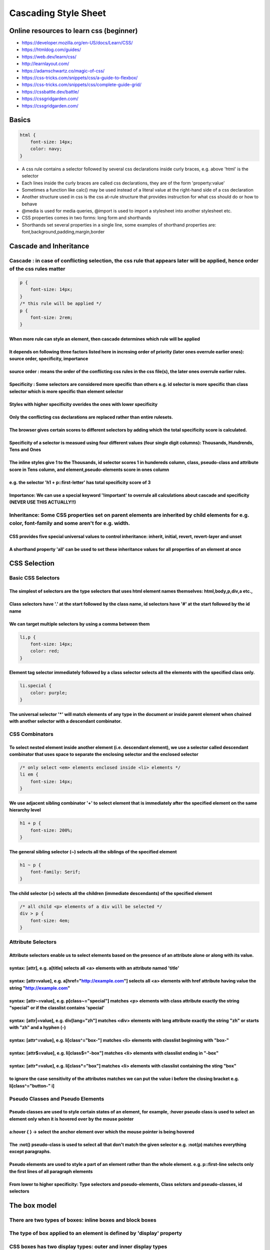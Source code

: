 =====================
Cascading Style Sheet
=====================

.. raw:: org

   #+FILETAGS: css:programming:wiki

.. raw:: org

   #+STARTUP: inlineimages 

Online resources to learn css (beginner)
========================================

-  https://developer.mozilla.org/en-US/docs/Learn/CSS/
-  https://htmldog.com/guides/
-  https://web.dev/learn/css/
-  http://learnlayout.com/
-  https://adamschwartz.co/magic-of-css/
-  https://css-tricks.com/snippets/css/a-guide-to-flexbox/
-  https://css-tricks.com/snippets/css/complete-guide-grid/
-  https://cssbattle.dev/battle/
-  https://cssgridgarden.com/
-  https://cssgridgarden.com/

Basics
======

.. code:: css

   html {
       font-size: 14px;
       color: navy;
   }

-  A css rule contains a selector followed by several css declarations
   inside curly braces, e.g. above 'html' is the selector
-  Each lines inside the curly braces are called css declarations, they
   are of the form 'property:value'
-  Sometimes a function like calc() may be used instead of a literal
   value at the right-hand side of a css declaration
-  Another structure used in css is the css at-rule structure that
   provides instruction for what css should do or how to behave
-  @media is used for media queries, @import is used to import a
   stylesheet into another stylesheet etc.
-  CSS properties comes in two forms: long form and shorthands
-  Shorthands set several properties in a single line, some examples of
   shorthand properties are: font,background,padding,margin,border

Cascade and Inheritance
=======================

Cascade : in case of conflicting selection, the css rule that appears later will be applied, hence order of the css rules matter
--------------------------------------------------------------------------------------------------------------------------------

.. code:: css

   p {
       font-size: 14px;
   }
   /* this rule will be applied */
   p {
       font-size: 2rem;
   }

When more rule can style an element, then cascade determines which rule will be applied
~~~~~~~~~~~~~~~~~~~~~~~~~~~~~~~~~~~~~~~~~~~~~~~~~~~~~~~~~~~~~~~~~~~~~~~~~~~~~~~~~~~~~~~

It depends on following three factors listed here in incresing order of priority (later ones overrule earlier ones): source order, specificity, importance
~~~~~~~~~~~~~~~~~~~~~~~~~~~~~~~~~~~~~~~~~~~~~~~~~~~~~~~~~~~~~~~~~~~~~~~~~~~~~~~~~~~~~~~~~~~~~~~~~~~~~~~~~~~~~~~~~~~~~~~~~~~~~~~~~~~~~~~~~~~~~~~~~~~~~~~~~~

source order : means the order of the conflicting css rules in the css file(s), the later ones overrule earlier rules.
~~~~~~~~~~~~~~~~~~~~~~~~~~~~~~~~~~~~~~~~~~~~~~~~~~~~~~~~~~~~~~~~~~~~~~~~~~~~~~~~~~~~~~~~~~~~~~~~~~~~~~~~~~~~~~~~~~~~~~

Specificity : Some selectors are considered more specific than others e.g. id selector is more specific than class selector which is more specific than element selector
~~~~~~~~~~~~~~~~~~~~~~~~~~~~~~~~~~~~~~~~~~~~~~~~~~~~~~~~~~~~~~~~~~~~~~~~~~~~~~~~~~~~~~~~~~~~~~~~~~~~~~~~~~~~~~~~~~~~~~~~~~~~~~~~~~~~~~~~~~~~~~~~~~~~~~~~~~~~~~~~~~~~~~~~

Styles with higher specificity overides the ones with lower specificity
~~~~~~~~~~~~~~~~~~~~~~~~~~~~~~~~~~~~~~~~~~~~~~~~~~~~~~~~~~~~~~~~~~~~~~~

Only the conflicting css declarations are replaced rather than entire rulesets.
~~~~~~~~~~~~~~~~~~~~~~~~~~~~~~~~~~~~~~~~~~~~~~~~~~~~~~~~~~~~~~~~~~~~~~~~~~~~~~~

The browser gives certain scores to different selectors by adding which the total specificity score is calculated.
~~~~~~~~~~~~~~~~~~~~~~~~~~~~~~~~~~~~~~~~~~~~~~~~~~~~~~~~~~~~~~~~~~~~~~~~~~~~~~~~~~~~~~~~~~~~~~~~~~~~~~~~~~~~~~~~~~

Specificity of a selector is measued using four different values (four single digit columns): Thousands, Hundrends, Tens and Ones
~~~~~~~~~~~~~~~~~~~~~~~~~~~~~~~~~~~~~~~~~~~~~~~~~~~~~~~~~~~~~~~~~~~~~~~~~~~~~~~~~~~~~~~~~~~~~~~~~~~~~~~~~~~~~~~~~~~~~~~~~~~~~~~~~

The inline styles give 1 to the Thousands, id selector scores 1 in hundereds column, class, pseudo-class and attribute score in Tens column, and element,pseudo-elements score in ones column
~~~~~~~~~~~~~~~~~~~~~~~~~~~~~~~~~~~~~~~~~~~~~~~~~~~~~~~~~~~~~~~~~~~~~~~~~~~~~~~~~~~~~~~~~~~~~~~~~~~~~~~~~~~~~~~~~~~~~~~~~~~~~~~~~~~~~~~~~~~~~~~~~~~~~~~~~~~~~~~~~~~~~~~~~~~~~~~~~~~~~~~~~~~~~

e.g. the selector 'h1 + p::first-letter' has total specificity score of 3
~~~~~~~~~~~~~~~~~~~~~~~~~~~~~~~~~~~~~~~~~~~~~~~~~~~~~~~~~~~~~~~~~~~~~~~~~

Importance: We can use a special keyword '!important' to overrule all calculations about cascade and specificity (NEVER USE THIS ACTUALLY!!)
~~~~~~~~~~~~~~~~~~~~~~~~~~~~~~~~~~~~~~~~~~~~~~~~~~~~~~~~~~~~~~~~~~~~~~~~~~~~~~~~~~~~~~~~~~~~~~~~~~~~~~~~~~~~~~~~~~~~~~~~~~~~~~~~~~~~~~~~~~~~

Inheritance: Some CSS properties set on parent elements are inherited by child elements for e.g. color, font-family and some aren't for e.g. width.
---------------------------------------------------------------------------------------------------------------------------------------------------

CSS provides five special universal values to control inheritance: inherit, initial, revert, revert-layer and unset
~~~~~~~~~~~~~~~~~~~~~~~~~~~~~~~~~~~~~~~~~~~~~~~~~~~~~~~~~~~~~~~~~~~~~~~~~~~~~~~~~~~~~~~~~~~~~~~~~~~~~~~~~~~~~~~~~~~

A shorthand property 'all' can be used to set these inheritance values for all properties of an element at once
~~~~~~~~~~~~~~~~~~~~~~~~~~~~~~~~~~~~~~~~~~~~~~~~~~~~~~~~~~~~~~~~~~~~~~~~~~~~~~~~~~~~~~~~~~~~~~~~~~~~~~~~~~~~~~~

CSS Selection
=============

Basic CSS Selectors
-------------------

The simplest of selectors are the type selectors that uses html element names themselves: html,body,p,div,a etc.,
~~~~~~~~~~~~~~~~~~~~~~~~~~~~~~~~~~~~~~~~~~~~~~~~~~~~~~~~~~~~~~~~~~~~~~~~~~~~~~~~~~~~~~~~~~~~~~~~~~~~~~~~~~~~~~~~~

Class selectors have '.' at the start followed by the class name, id selectors have '#' at the start followed by the id name
~~~~~~~~~~~~~~~~~~~~~~~~~~~~~~~~~~~~~~~~~~~~~~~~~~~~~~~~~~~~~~~~~~~~~~~~~~~~~~~~~~~~~~~~~~~~~~~~~~~~~~~~~~~~~~~~~~~~~~~~~~~~

We can target multiple selectors by using a comma between them
~~~~~~~~~~~~~~~~~~~~~~~~~~~~~~~~~~~~~~~~~~~~~~~~~~~~~~~~~~~~~~

.. code:: css

   li,p {
       font-size: 14px;
       color: red;
   }

Element tag selector immediately followed by a class selector selects all the elements with the specified class only.
~~~~~~~~~~~~~~~~~~~~~~~~~~~~~~~~~~~~~~~~~~~~~~~~~~~~~~~~~~~~~~~~~~~~~~~~~~~~~~~~~~~~~~~~~~~~~~~~~~~~~~~~~~~~~~~~~~~~~

.. code:: css

   li.special {
       color: purple;
   }

The universal selector '\*' will match elements of any type in the document or inside parent element when chained with another selector with a descendant combinator.
~~~~~~~~~~~~~~~~~~~~~~~~~~~~~~~~~~~~~~~~~~~~~~~~~~~~~~~~~~~~~~~~~~~~~~~~~~~~~~~~~~~~~~~~~~~~~~~~~~~~~~~~~~~~~~~~~~~~~~~~~~~~~~~~~~~~~~~~~~~~~~~~~~~~~~~~~~~~~~~~~~~~~

CSS Combinators
---------------

To select nested element inside another element (i.e. descendant element), we use a selector called descendant combinator that uses space to separate the enclosing selector and the enclosed selector
~~~~~~~~~~~~~~~~~~~~~~~~~~~~~~~~~~~~~~~~~~~~~~~~~~~~~~~~~~~~~~~~~~~~~~~~~~~~~~~~~~~~~~~~~~~~~~~~~~~~~~~~~~~~~~~~~~~~~~~~~~~~~~~~~~~~~~~~~~~~~~~~~~~~~~~~~~~~~~~~~~~~~~~~~~~~~~~~~~~~~~~~~~~~~~~~~~~~~~

.. code:: css

   /* only select <em> elements enclosed inside <li> elements */
   li em {
       font-size: 14px;
   }

We use adjacent sibling combinator '+' to select element that is immediately after the specified element on the same hierarchy level
~~~~~~~~~~~~~~~~~~~~~~~~~~~~~~~~~~~~~~~~~~~~~~~~~~~~~~~~~~~~~~~~~~~~~~~~~~~~~~~~~~~~~~~~~~~~~~~~~~~~~~~~~~~~~~~~~~~~~~~~~~~~~~~~~~~~

.. code:: css

   h1 + p {
       font-size: 200%;
   }

The general sibling selector (~) selects all the siblings of the specified element
~~~~~~~~~~~~~~~~~~~~~~~~~~~~~~~~~~~~~~~~~~~~~~~~~~~~~~~~~~~~~~~~~~~~~~~~~~~~~~~~~~

.. code:: css

   h1 ~ p {
       font-family: Serif;
   }

The child selector (>) selects all the children (immediate descendants) of the specified element
~~~~~~~~~~~~~~~~~~~~~~~~~~~~~~~~~~~~~~~~~~~~~~~~~~~~~~~~~~~~~~~~~~~~~~~~~~~~~~~~~~~~~~~~~~~~~~~~

.. code:: css

   /* all child <p> elements of a div will be selected */
   div > p {
       font-size: 4em;
   }

Attribute Selectors
-------------------

Attribute selectors enable us to select elements based on the presence of an attribute alone or along with its value.
~~~~~~~~~~~~~~~~~~~~~~~~~~~~~~~~~~~~~~~~~~~~~~~~~~~~~~~~~~~~~~~~~~~~~~~~~~~~~~~~~~~~~~~~~~~~~~~~~~~~~~~~~~~~~~~~~~~~~

syntax: [attr], e.g. a[title] selects all <a> elements with an attribute named 'title'
~~~~~~~~~~~~~~~~~~~~~~~~~~~~~~~~~~~~~~~~~~~~~~~~~~~~~~~~~~~~~~~~~~~~~~~~~~~~~~~~~~~~~~

syntax: [attr=value], e.g. a[href="http://example.com"] selects all <a> elements with href attribute having value the string "http://example.com"
~~~~~~~~~~~~~~~~~~~~~~~~~~~~~~~~~~~~~~~~~~~~~~~~~~~~~~~~~~~~~~~~~~~~~~~~~~~~~~~~~~~~~~~~~~~~~~~~~~~~~~~~~~~~~~~~~~~~~~~~~~~~~~~~~~~~~~~~~~~~~~~~~

syntax: [attr~=value], e.g. p[class~="special"] matches <p> elements with class attribute exactly the string "special" or if the classlist contains 'special'
~~~~~~~~~~~~~~~~~~~~~~~~~~~~~~~~~~~~~~~~~~~~~~~~~~~~~~~~~~~~~~~~~~~~~~~~~~~~~~~~~~~~~~~~~~~~~~~~~~~~~~~~~~~~~~~~~~~~~~~~~~~~~~~~~~~~~~~~~~~~~~~~~~~~~~~~~~~~~

syntax: [attr|=value], e.g. div[lang="zh"] matches <div> elements with lang attribute exactly the string "zh" or starts with "zh" and a hyphen (-)
~~~~~~~~~~~~~~~~~~~~~~~~~~~~~~~~~~~~~~~~~~~~~~~~~~~~~~~~~~~~~~~~~~~~~~~~~~~~~~~~~~~~~~~~~~~~~~~~~~~~~~~~~~~~~~~~~~~~~~~~~~~~~~~~~~~~~~~~~~~~~~~~~~

syntax: [attr^=value], e.g. li[class^="box-"] matches <li> elements with classlist beginning with "box-"
~~~~~~~~~~~~~~~~~~~~~~~~~~~~~~~~~~~~~~~~~~~~~~~~~~~~~~~~~~~~~~~~~~~~~~~~~~~~~~~~~~~~~~~~~~~~~~~~~~~~~~~~

syntax: [attr$=value], e.g. li[class$="-box"] matches <li> elements with classlist ending in "-box"
~~~~~~~~~~~~~~~~~~~~~~~~~~~~~~~~~~~~~~~~~~~~~~~~~~~~~~~~~~~~~~~~~~~~~~~~~~~~~~~~~~~~~~~~~~~~~~~~~~~

syntax: [attr*=value], e.g. li[class*="box"] matches <li> elements with classlist containing the sting "box"
~~~~~~~~~~~~~~~~~~~~~~~~~~~~~~~~~~~~~~~~~~~~~~~~~~~~~~~~~~~~~~~~~~~~~~~~~~~~~~~~~~~~~~~~~~~~~~~~~~~~~~~~~~~~

to ignore the case sensitivity of the attributes matches we can put the value i before the closing bracket e.g. li[class^="button-" i]
~~~~~~~~~~~~~~~~~~~~~~~~~~~~~~~~~~~~~~~~~~~~~~~~~~~~~~~~~~~~~~~~~~~~~~~~~~~~~~~~~~~~~~~~~~~~~~~~~~~~~~~~~~~~~~~~~~~~~~~~~~~~~~~~~~~~~~

Pseudo Classes and Pseudo Elements
----------------------------------

Pseudo classes are used to style certain states of an element, for example, :hover pseudo class is used to select an element only when it is hovered over by the mouse pointer
~~~~~~~~~~~~~~~~~~~~~~~~~~~~~~~~~~~~~~~~~~~~~~~~~~~~~~~~~~~~~~~~~~~~~~~~~~~~~~~~~~~~~~~~~~~~~~~~~~~~~~~~~~~~~~~~~~~~~~~~~~~~~~~~~~~~~~~~~~~~~~~~~~~~~~~~~~~~~~~~~~~~~~~~~~~~~~

a:hover { } -> select the anchor element over which the mouse pointer is being hovered
~~~~~~~~~~~~~~~~~~~~~~~~~~~~~~~~~~~~~~~~~~~~~~~~~~~~~~~~~~~~~~~~~~~~~~~~~~~~~~~~~~~~~~

The :not() pseudo-class is used to select all that don't match the given selector e.g. :not(p) matches everything except paragraphs.
~~~~~~~~~~~~~~~~~~~~~~~~~~~~~~~~~~~~~~~~~~~~~~~~~~~~~~~~~~~~~~~~~~~~~~~~~~~~~~~~~~~~~~~~~~~~~~~~~~~~~~~~~~~~~~~~~~~~~~~~~~~~~~~~~~~~

Pseudo elements are used to style a part of an element rather than the whole element. e.g. p::first-line selects only the first lines of all paragraph elements
~~~~~~~~~~~~~~~~~~~~~~~~~~~~~~~~~~~~~~~~~~~~~~~~~~~~~~~~~~~~~~~~~~~~~~~~~~~~~~~~~~~~~~~~~~~~~~~~~~~~~~~~~~~~~~~~~~~~~~~~~~~~~~~~~~~~~~~~~~~~~~~~~~~~~~~~~~~~~~~

From lower to higher specificity: Type selectors and pseudo-elements, Class selctors and pseudo-classes, id selectors
~~~~~~~~~~~~~~~~~~~~~~~~~~~~~~~~~~~~~~~~~~~~~~~~~~~~~~~~~~~~~~~~~~~~~~~~~~~~~~~~~~~~~~~~~~~~~~~~~~~~~~~~~~~~~~~~~~~~~

The box model
=============

There are two types of boxes: inline boxes and block boxes
----------------------------------------------------------

The type of box applied to an element is defined by 'display' property
----------------------------------------------------------------------

CSS boxes has two display types: outer and inner display types
--------------------------------------------------------------

Outer display type details whether the box is block or inline
~~~~~~~~~~~~~~~~~~~~~~~~~~~~~~~~~~~~~~~~~~~~~~~~~~~~~~~~~~~~~

Inner display type which dictates how elements inside the box are laid out
~~~~~~~~~~~~~~~~~~~~~~~~~~~~~~~~~~~~~~~~~~~~~~~~~~~~~~~~~~~~~~~~~~~~~~~~~~

By default, the elements inside a box are laid out in normal flow i.e. like any other block or inline elements
~~~~~~~~~~~~~~~~~~~~~~~~~~~~~~~~~~~~~~~~~~~~~~~~~~~~~~~~~~~~~~~~~~~~~~~~~~~~~~~~~~~~~~~~~~~~~~~~~~~~~~~~~~~~~~

We can change the inner display type by using display: flex, which makes the outer display type block but inner display type is changed to flex.
~~~~~~~~~~~~~~~~~~~~~~~~~~~~~~~~~~~~~~~~~~~~~~~~~~~~~~~~~~~~~~~~~~~~~~~~~~~~~~~~~~~~~~~~~~~~~~~~~~~~~~~~~~~~~~~~~~~~~~~~~~~~~~~~~~~~~~~~~~~~~~~~

The display property values such as 'block' and 'inline' relates to the outer value of display.
-----------------------------------------------------------------------------------------------

Block boxes
-----------

It has outer display type of 'block'
~~~~~~~~~~~~~~~~~~~~~~~~~~~~~~~~~~~~

The box will break onto a new line and will extend in inline direction to fill the space available in its container (becomes as wided as its container)
~~~~~~~~~~~~~~~~~~~~~~~~~~~~~~~~~~~~~~~~~~~~~~~~~~~~~~~~~~~~~~~~~~~~~~~~~~~~~~~~~~~~~~~~~~~~~~~~~~~~~~~~~~~~~~~~~~~~~~~~~~~~~~~~~~~~~~~~~~~~~~~~~~~~~~~

The 'width' and 'height' properties are respected.
~~~~~~~~~~~~~~~~~~~~~~~~~~~~~~~~~~~~~~~~~~~~~~~~~~

Padding, margin and border will cause other elements to be pushed away from the box.
~~~~~~~~~~~~~~~~~~~~~~~~~~~~~~~~~~~~~~~~~~~~~~~~~~~~~~~~~~~~~~~~~~~~~~~~~~~~~~~~~~~~

Some html elements like <h1> and <p> use 'block' as their default outer display type.
~~~~~~~~~~~~~~~~~~~~~~~~~~~~~~~~~~~~~~~~~~~~~~~~~~~~~~~~~~~~~~~~~~~~~~~~~~~~~~~~~~~~~

Inline boxes
------------

The box has outer display type of 'inline'.
~~~~~~~~~~~~~~~~~~~~~~~~~~~~~~~~~~~~~~~~~~~

The box will not break onto a new line.
~~~~~~~~~~~~~~~~~~~~~~~~~~~~~~~~~~~~~~~

The 'width' and 'height' properties will not apply.
~~~~~~~~~~~~~~~~~~~~~~~~~~~~~~~~~~~~~~~~~~~~~~~~~~~

Vertical padding, margins and borders will apply but will not affect other inline boxes to move away i.e. may overlap other elements.
~~~~~~~~~~~~~~~~~~~~~~~~~~~~~~~~~~~~~~~~~~~~~~~~~~~~~~~~~~~~~~~~~~~~~~~~~~~~~~~~~~~~~~~~~~~~~~~~~~~~~~~~~~~~~~~~~~~~~~~~~~~~~~~~~~~~~

Horizontal padding, margins and borders will apply and will cause other inline boxes to move away.
~~~~~~~~~~~~~~~~~~~~~~~~~~~~~~~~~~~~~~~~~~~~~~~~~~~~~~~~~~~~~~~~~~~~~~~~~~~~~~~~~~~~~~~~~~~~~~~~~~

Some html elements like <a>, <span>, <em> and <strong> use 'inline' as their outer display type by default.
~~~~~~~~~~~~~~~~~~~~~~~~~~~~~~~~~~~~~~~~~~~~~~~~~~~~~~~~~~~~~~~~~~~~~~~~~~~~~~~~~~~~~~~~~~~~~~~~~~~~~~~~~~~

Special display value: inline-block
-----------------------------------

It provides a middle ground between inline and block.
~~~~~~~~~~~~~~~~~~~~~~~~~~~~~~~~~~~~~~~~~~~~~~~~~~~~~

Useful in situations where you do not want an item to break onto a new line but do want it to respect width and height and avoid overlapping.
~~~~~~~~~~~~~~~~~~~~~~~~~~~~~~~~~~~~~~~~~~~~~~~~~~~~~~~~~~~~~~~~~~~~~~~~~~~~~~~~~~~~~~~~~~~~~~~~~~~~~~~~~~~~~~~~~~~~~~~~~~~~~~~~~~~~~~~~~~~~~

Padding, margin and border will cause other elements to be pushed away.
~~~~~~~~~~~~~~~~~~~~~~~~~~~~~~~~~~~~~~~~~~~~~~~~~~~~~~~~~~~~~~~~~~~~~~~

It will only become larger than its content if you explicitly add width and height properties.
~~~~~~~~~~~~~~~~~~~~~~~~~~~~~~~~~~~~~~~~~~~~~~~~~~~~~~~~~~~~~~~~~~~~~~~~~~~~~~~~~~~~~~~~~~~~~~

The CSS box model as a whole applies to block boxes and inline boxes use just some of the behavior defined in the box model.
----------------------------------------------------------------------------------------------------------------------------

The parts of a css block box: content box, padding box, border box and margin box
---------------------------------------------------------------------------------

.. image:: ./images/css-box-model.png

Margin and padding
------------------

Margin is the space outside the border of an element set with the shorthand margin property or individual margin-top, margin-right, margin-bottom and margin-left.
~~~~~~~~~~~~~~~~~~~~~~~~~~~~~~~~~~~~~~~~~~~~~~~~~~~~~~~~~~~~~~~~~~~~~~~~~~~~~~~~~~~~~~~~~~~~~~~~~~~~~~~~~~~~~~~~~~~~~~~~~~~~~~~~~~~~~~~~~~~~~~~~~~~~~~~~~~~~~~~~~~

We can set all four margins to a single value with margin property by giving it a single value e.g. margin: 45px
~~~~~~~~~~~~~~~~~~~~~~~~~~~~~~~~~~~~~~~~~~~~~~~~~~~~~~~~~~~~~~~~~~~~~~~~~~~~~~~~~~~~~~~~~~~~~~~~~~~~~~~~~~~~~~~~

We can also set all four margins to different values with clockwise notation
~~~~~~~~~~~~~~~~~~~~~~~~~~~~~~~~~~~~~~~~~~~~~~~~~~~~~~~~~~~~~~~~~~~~~~~~~~~~

e.g. margin: 20 22 30 24 sets margin-top to 20, margin-right to 22, margin-bottom to 30 and margin-left to 24
~~~~~~~~~~~~~~~~~~~~~~~~~~~~~~~~~~~~~~~~~~~~~~~~~~~~~~~~~~~~~~~~~~~~~~~~~~~~~~~~~~~~~~~~~~~~~~~~~~~~~~~~~~~~~

The margin property can be set to negative values as well.
~~~~~~~~~~~~~~~~~~~~~~~~~~~~~~~~~~~~~~~~~~~~~~~~~~~~~~~~~~

Padding is the space between the border and the element itself.
~~~~~~~~~~~~~~~~~~~~~~~~~~~~~~~~~~~~~~~~~~~~~~~~~~~~~~~~~~~~~~~

Similar to margin property, the padding property can have single or multiple values to set the padding.
~~~~~~~~~~~~~~~~~~~~~~~~~~~~~~~~~~~~~~~~~~~~~~~~~~~~~~~~~~~~~~~~~~~~~~~~~~~~~~~~~~~~~~~~~~~~~~~~~~~~~~~

Borders
-------

Some properties related to the border of an element are: border-width, border-style, border-color.
~~~~~~~~~~~~~~~~~~~~~~~~~~~~~~~~~~~~~~~~~~~~~~~~~~~~~~~~~~~~~~~~~~~~~~~~~~~~~~~~~~~~~~~~~~~~~~~~~~

We can make rounded borders with border-radius property; Higher value means more rounded border.
~~~~~~~~~~~~~~~~~~~~~~~~~~~~~~~~~~~~~~~~~~~~~~~~~~~~~~~~~~~~~~~~~~~~~~~~~~~~~~~~~~~~~~~~~~~~~~~~

General units used in CSS
=========================

-  Units like px (pixels), in (inches), mm (millimeters),
   cm(centimeters) pt (points 1pt = 1/72 of inch), pc (pica 1pc= 12pt)
   are absolute units of measurement.
-  em (for font size, comes from the world of typography) is a relative
   unit for fonts. 1 em is the height of the font of current element,
   2em is twice the size of the font of current element.
-  rem is a unit that is measured relative to the font size of the root
   element, which is constant for the whole document.
-  vh and vw: are relative to 1% of viewport height and width
   respectively
-  %: percentage relative to the parent element.
-  See https://drafts.csswg.org/css-values-3/#absolute-lengths

Colors
======

-  Colors can be specified in several ways:
-  As predefined color names like "red", "maroon", "fuchsia", "teal",
   "orange", etc.
-  rgb values between 0 and 255 e.g. rgb(0, 255, 0) for green
-  pecentages like rgb(0%, 100%, 0%).
-  rgba i.e. rgb values with alpha value for transparency in addition.
-  The alpha value varies between 0 to 1.
-  Similarly we can use hsl and hsla color.
-  hexadecimal color codes like #00ff00 or shortcut #0f0.
-  There are two properties related to color: color and
   background-color.

Fonts
=====

-  fonts can be specified with the font shorthand property.
-  font(font-style, font-variant, font-weight, font-size/line-height,
   font-family)
-  Each of the above font properties can be set individually.
-  font-family can have generic font family names like 'serif',
   'monospace' etc.
-  It can also have font family names like 'times', 'courier', 'ariel'
   etc.
-  We can set multiple font-family types as fallback.
-  font-size property sets font size with predefined values like
   'medium', 'large', 'small', 'xlarge' etc.
-  font-size can also be set with exact length in cm,px,inch etc or
   percentage.
-  The 'inherit' value of font-size is used to inherit the fontsize of
   the parent element.
-  To use a third-party fonts like google fonts, we have to include the
   css file of the font in a <link> and use the font just as if it is an
   installed font using the font-family property.

Background styling
==================

-  We can set a background color with background-color property
-  We can set an image as the background image with background-image
   property.
-  We can use HTTP URLs with background-image property
-  We can use CSS functions like lineargradient(), radial-gradient()
   etc. with the background-image property.
-  We can specify whether to repeat a background-image with
   background-repeat property.
-  The background-attachment property specify whether the background
   moves when we scroll.

CSS variables
=============

-  We can declare a css variable (usually inside the body element or the
   :root element) and use it in several places.
-  We can declare a css variable as –variable-name: value e.g.
   –main-color: #2ae;
-  To use the above variable we do var(variable, backup-value) e.g.
   background-color: var(–main-color)
-  We can specify a backup value to the variable as the second argument
   to var e.g. background-color: var(–main-color, brown);
-  We can override a css variable declared in :root or body by
   redeclaring that variable in another element.

CSS media queries
=================

-  The @media queries allows us to use different styles for different
   types of screen.
-  We can check for a viewport's height or width, device's orientation
   etc. using media queries and set different css rules accordingly.
-  @media queries either resolve to true or false.
-  The syntax of a @media query is: @media not|only mediatype and
   (expressions) { css-properties}
-  The expression above is a single mediafeature or multiple
   mediafeatures connected with and,or,not.
-  mediatype is one of screen,print, speech or all(default).

CSS position
============

-  The position property determines how element is positioned.
-  position is one of static (default), fixed, absolute, relative and
   initial.
-  The top,right,bottom,left properties determine the final location of
   positioned elements.
-  static (the default) position renders the element according to the
   normal flow of the document.
-  In static, top, left, right, bottom and z-index has no effect.
-  In relative, the element is positioned according to the normal flow
   of the document and then offset relative to itself based on the
   values of top,left,right,bottom and z-index.
-  If the value of z-index is anything other than auto in relative
   position then it creates a new stacking context.
-  In absolute position, the element is removed from the normal flow of
   the document and no space is created for the element.
-  In absolute, the element is positioned relative to its nearest
   ancestor that isn't positioned as static if any, otherwise it is
   positioned relative to the initial containing block.
-  In absolute, top,right,bottom,left,z-index determine the final
   position of the element and the margins do not collapse with other
   margins.
-  The fixed position is just like absolute except it is positioned
   relative to the initial containing block established by the viewport.
-  In fixed position, left,top,right and bottom determine the final
   position.
-  The fixed position always creates a new stacking context.
-  The sticky position is a mix of relative and fixed. Rendered with the
   normal flow of the document but offset relative to the nearest
   scrolling ancestor and containing block.
-  An element positioned with sticky behaves like a relative positioned
   element until the page is scrolled then it behaves like a fixed
   positioned element.

CSS grid
========

CSS flexbox
===========

-  Flexbox layout model is used to display items in one dimension: as a
   row or a column.
-  We use 'display: flex' property in the containing element to enable
   this layout model.
-  There are two axes: the main axis and the cross axis along which we
   can align our items.
-  By default items are aligned along the main axis and by default items
   aligned in a row.
-  We can change the alignment along main axis by using 'flex-direction:
   column'.

alignment of items
------------------

-  We can modify the distribution of space around and between the items
   with justify-content property along the main axis.
-  We can change the vertical (or horizontal in case of flex-direction:
   column) alignment of items using align-items, the default is
   'stretch' which stretches the items to maximum height.
-  We can modify the distribution of space along the cross axis with
   align-content property but is useful for multiline flexbox only.
-  We can make items wrap onto next line with 'flex-wrap: wrap'
   property; this prevents the resizing of items when view port is
   shrinked.

items properties
----------------

-  We can override the space distribution between and around the items
   with properties inside flexbox items themselves.
-  We can prevent a flexbox item from shrinking when viewport shrinks
   with 'flex-shrink: 0'.
-  We can allow a flexbox item to take up remaining space using
   'flex-grow: 1'.
-  An item with 'flex-grow: 2' will take twice the remaining space than
   an item with 'flex-grow: 1'.
-  We can use align-self property to override the align-content property
   set in flexbox-container for the item.
-  We can change the order of the items with order property without
   changing the html (not recommended).
-  We can set the initial main size (width in case of row aligned and
   height in case of column aligned) of each flexbox item.
-  In case both width/height and flex-basis are set, flex-basis takes
   priority.
-  We can use the shorthand flex property to set flex-grow, flex-shrink
   and flex-basis (in that order) for a flexbox item e.g. flex: 2 2 10%
